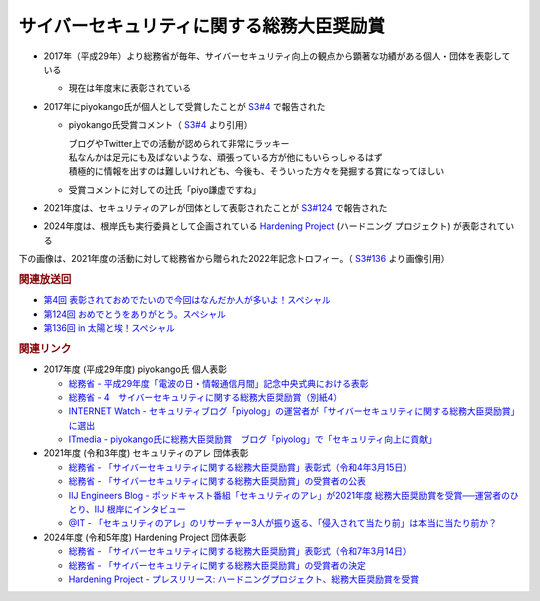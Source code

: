 サイバーセキュリティに関する総務大臣奨励賞
=====================================================
.. glossary::
  サイバーセキュリティに関する総務大臣奨励賞 : さ

* 2017年（平成29年）より総務省が毎年、サイバーセキュリティ向上の観点から顕著な功績がある個人・団体を表彰している

  * 現在は年度末に表彰されている

* 2017年にpiyokango氏が個人として受賞したことが `S3#4`_ で報告された

  * piyokango氏受賞コメント（ `S3#4`_ より引用）

    | ブログやTwitter上での活動が認められて非常にラッキー
    | 私なんかは足元にも及ばないような、頑張っている方が他にもいらっしゃるはず
    | 積極的に情報を出すのは難しいけれども、今後も、そういった方々を発掘する賞になってほしい

  * 受賞コメントに対しての辻氏「piyo謙虚ですね」

* 2021年度は、セキュリティのアレが団体として表彰されたことが `S3#124`_ で報告された
* 2024年度は、根岸氏も実行委員として企画されている `Hardening Project <https://wasforum.jp/hardening-project/>`__ (ハードニング プロジェクト) が表彰されている

下の画像は、2021年度の活動に対して総務省から贈られた2022年記念トロフィー。（ `S3#136`_ より画像引用）

.. raw:: html

  <img src="https://www.tsujileaks.com/wp-content/uploads/tro.png">

.. rubric:: 関連放送回

* `第4回 表彰されておめでたいので今回はなんだか人が多いよ！スペシャル`_
* `第124回 おめでとうをありがとう。スペシャル`_
* `第136回 in 太陽と埃！スペシャル`_

.. rubric:: 関連リンク

* 2017年度 (平成29年度) piyokango氏 個人表彰

  * `総務省 - 平成29年度「電波の日・情報通信月間」記念中央式典における表彰 <https://www.soumu.go.jp/menu_news/s-news/01tsushin10_02000038.html>`_
  * `総務省 - 4　サイバーセキュリティに関する総務大臣奨励賞（別紙4） <https://www.soumu.go.jp/main_content/000486757.pdf>`_
  * `INTERNET Watch - セキュリティブログ「piyolog」の運営者が「サイバーセキュリティに関する総務大臣奨励賞」に選出 <https://internet.watch.impress.co.jp/docs/yajiuma/1062551.html>`_
  * `ITmedia - piyokango氏に総務大臣奨励賞　ブログ「piyolog」で「セキュリティ向上に貢献」 <https://www.itmedia.co.jp/news/articles/1705/30/news088.html>`_

* 2021年度 (令和3年度) セキュリティのアレ 団体表彰

  * `総務省 - 「サイバーセキュリティに関する総務大臣奨励賞」表彰式（令和4年3月15日） <https://www.soumu.go.jp/photo_gallery/02koho03_03003831.html>`_
  * `総務省 - 「サイバーセキュリティに関する総務大臣奨励賞」の受賞者の公表 <https://www.soumu.go.jp/menu_news/s-news/01cyber01_02000001_00130.html>`_
  * `IIJ Engineers Blog - ポッドキャスト番組「セキュリティのアレ」が2021年度 総務大臣奨励賞を受賞──運営者のひとり、IIJ 根岸にインタビュー <https://eng-blog.iij.ad.jp/archives/12777>`_
  * `@IT - 「セキュリティのアレ」のリサーチャー3人が振り返る、「侵入されて当たり前」は本当に当たり前か？ <https://atmarkit.itmedia.co.jp/ait/articles/2207/14/news008.html>`_

* 2024年度 (令和5年度) Hardening Project 団体表彰

  * `総務省 - 「サイバーセキュリティに関する総務大臣奨励賞」表彰式（令和7年3月14日） <https://www.soumu.go.jp/photo_gallery/02koho03_03005147.html>`_
  * `総務省 - 「サイバーセキュリティに関する総務大臣奨励賞」の受賞者の決定 <https://www.soumu.go.jp/menu_news/s-news/01cyber01_02000001_00235.html>`_
  * `Hardening Project - プレスリリース: ハードニングプロジェクト、総務大臣奨励賞を受賞 <https://wasforum.jp/2025/03/mic-award-for-cybersecurity2025/>`_

.. _S3#4: https://www.tsujileaks.com/?p=441
.. _S3#124: https://www.tsujileaks.com/?p=1156
.. _S3#136: https://www.tsujileaks.com/?p=1226

.. _第4回 表彰されておめでたいので今回はなんだか人が多いよ！スペシャル: https://www.tsujileaks.com/?p=441
.. _第124回 おめでとうをありがとう。スペシャル: https://www.tsujileaks.com/?p=1156
.. _第136回 in 太陽と埃！スペシャル: https://www.tsujileaks.com/?p=1226
